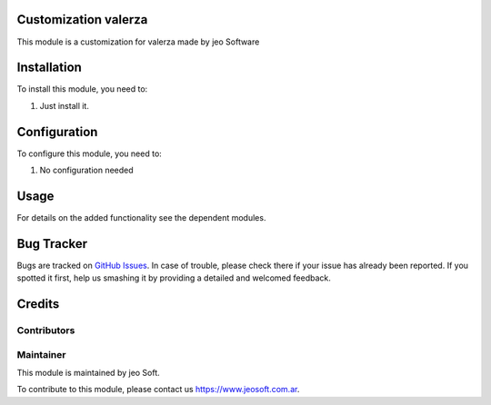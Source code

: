 .. |customer| replace:: valerza

.. |company| replace:: jeo Soft

.. |company_logo| image:: https://gist.github.com/jobiols/74e6d9b7c6291f00ef50dba8e68123a6/raw/fa43efd45f08a2455dd91db94c4a58fd5bd3d660/logo-jeo-150x68.jpg
   :alt: jeo Soft
   :target: https://www.jeosoft.com.ar


Customization |customer|
========================

This module is a customization for |customer| made by jeo Software


Installation
============

To install this module, you need to:

#. Just install it.

Configuration
=============

To configure this module, you need to:

#. No configuration needed

Usage
=====

For details on the added functionality see the dependent modules.

Bug Tracker
===========

Bugs are tracked on `GitHub Issues
<https://github.com/jobiols/cl-vhing/issues>`_. In case of trouble, please
check there if your issue has already been reported. If you spotted it first,
help us smashing it by providing a detailed and welcomed feedback.

Credits
=======

Contributors
------------

Maintainer
----------

|company_logo|

This module is maintained by |company|.

To contribute to this module, please contact us https://www.jeosoft.com.ar.
